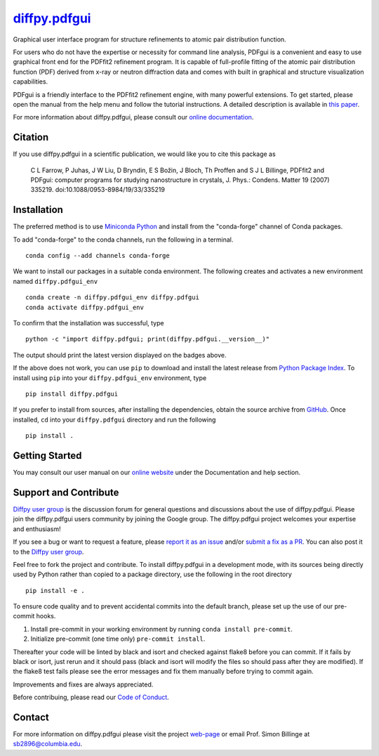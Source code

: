 |Icon| |title|_
===============

.. |title| replace:: diffpy.pdfgui
.. _title: https://diffpy.github.io/diffpy.pdfgui

.. |Icon| image:: https://avatars.githubusercontent.com/diffpy
        :target: https://diffpy.github.io/diffpy.pdfgui
        :height: 100px

|PyPi| |Forge| |PythonVersion| |PR|

|CI| |Codecov| |Black| |Tracking|

.. |Black| image:: https://img.shields.io/badge/code_style-black-black
        :target: https://github.com/psf/black

.. |CI| image:: https://github.com/diffpy/diffpy.pdfgui/actions/workflows/matrix-and-codecov-on-merge-to-main.yml/badge.svg
        :target: https://github.com/diffpy/diffpy.pdfgui/actions/workflows/matrix-and-codecov-on-merge-to-main.yml

.. |Codecov| image:: https://codecov.io/gh/diffpy/diffpy.pdfgui/branch/main/graph/badge.svg
        :target: https://codecov.io/gh/diffpy/diffpy.pdfgui

.. |Forge| image:: https://img.shields.io/conda/vn/conda-forge/diffpy.pdfgui
        :target: https://anaconda.org/conda-forge/diffpy.pdfgui

.. |PR| image:: https://img.shields.io/badge/PR-Welcome-29ab47ff

.. |PyPi| image:: https://img.shields.io/pypi/v/diffpy.pdfgui
        :target: https://pypi.org/project/diffpy.pdfgui/

.. |PythonVersion| image:: https://img.shields.io/pypi/pyversions/diffpy.pdfgui
        :target: https://pypi.org/project/diffpy.pdfgui/

.. |Tracking| image:: https://img.shields.io/badge/issue_tracking-github-blue
        :target: https://github.com/diffpy/diffpy.pdfgui/issues

Graphical user interface program for structure refinements to atomic
pair distribution function.

For users who do not have the expertise or necessity for command
line analysis, PDFgui is a convenient and easy to use graphical front
end for the PDFfit2 refinement program. It is capable of full-profile
fitting of the atomic pair distribution function (PDF) derived from x-ray
or neutron diffraction data and comes with built in graphical and structure
visualization capabilities.

PDFgui is a friendly interface to the PDFfit2 refinement engine, with many
powerful extensions.  To get started, please open the manual from the
help menu and follow the tutorial instructions. A detailed description
is available in `this paper <http://dx.doi.org/10.1088/0953-8984/19/33/335219>`_.

For more information about diffpy.pdfgui, please consult our
`online documentation <https://diffpy.github.io/diffpy.pdfgui>`_.

Citation
--------

If you use diffpy.pdfgui in a scientific publication, we would like you to
cite this package as

        C L Farrow, P Juhas, J W Liu, D Bryndin, E S Božin,
        J Bloch, Th Proffen and S J L Billinge, PDFfit2 and PDFgui:
        computer programs for studying nanostructure in crystals, J. Phys.:
        Condens. Matter 19 (2007) 335219. doi:10.1088/0953-8984/19/33/335219

Installation
------------

The preferred method is to use `Miniconda Python
<https://docs.conda.io/projects/miniconda/en/latest/miniconda-install.html>`_
and install from the "conda-forge" channel of Conda packages.

To add "conda-forge" to the conda channels, run the following in a terminal. ::

        conda config --add channels conda-forge

We want to install our packages in a suitable conda environment.
The following creates and activates a new environment named ``diffpy.pdfgui_env`` ::

        conda create -n diffpy.pdfgui_env diffpy.pdfgui
        conda activate diffpy.pdfgui_env

To confirm that the installation was successful, type ::

        python -c "import diffpy.pdfgui; print(diffpy.pdfgui.__version__)"

The output should print the latest version displayed on the badges above.

If the above does not work, you can use ``pip`` to download and install the latest release from
`Python Package Index <https://pypi.python.org>`_.
To install using ``pip`` into your ``diffpy.pdfgui_env`` environment, type ::

        pip install diffpy.pdfgui

If you prefer to install from sources, after installing the dependencies, obtain the source archive from
`GitHub <https://github.com/diffpy/diffpy.pdfgui/>`_. Once installed, ``cd`` into your ``diffpy.pdfgui`` directory
and run the following ::

        pip install .

Getting Started
---------------

You may consult our user manual on our `online website <https://www.diffpy.org/products/pdfgui.html>`_ under the Documentation and help section.

Support and Contribute
----------------------

`Diffpy user group <https://groups.google.com/g/diffpy-users>`_ is the discussion forum for general questions and discussions about the use of diffpy.pdfgui. Please join the diffpy.pdfgui users community by joining the Google group. The diffpy.pdfgui project welcomes your expertise and enthusiasm!

If you see a bug or want to request a feature, please `report it as an issue <https://github.com/diffpy/diffpy.pdfgui/issues>`_ and/or `submit a fix as a PR <https://github.com/diffpy/diffpy.pdfgui/pulls>`_. You can also post it to the `Diffpy user group <https://groups.google.com/g/diffpy-users>`_.

Feel free to fork the project and contribute. To install diffpy.pdfgui
in a development mode, with its sources being directly used by Python
rather than copied to a package directory, use the following in the root
directory ::

        pip install -e .

To ensure code quality and to prevent accidental commits into the default branch, please set up the use of our pre-commit
hooks.

1. Install pre-commit in your working environment by running ``conda install pre-commit``.

2. Initialize pre-commit (one time only) ``pre-commit install``.

Thereafter your code will be linted by black and isort and checked against flake8 before you can commit.
If it fails by black or isort, just rerun and it should pass (black and isort will modify the files so should
pass after they are modified). If the flake8 test fails please see the error messages and fix them manually before
trying to commit again.

Improvements and fixes are always appreciated.

Before contribuing, please read our `Code of Conduct <https://github.com/diffpy/diffpy.pdfgui/blob/main/CODE_OF_CONDUCT.rst>`_.

Contact
-------

For more information on diffpy.pdfgui please visit the project `web-page <https://diffpy.github.io/>`_ or email Prof. Simon Billinge at sb2896@columbia.edu.
